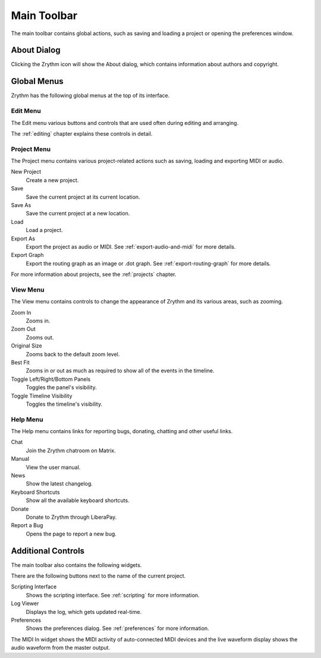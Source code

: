 .. This is part of the Zrythm Manual.
   Copyright (C) 2020 Alexandros Theodotou <alex at zrythm dot org>
   See the file index.rst for copying conditions.

.. _main-toolbar:

Main Toolbar
============

The main toolbar contains global actions, such as saving
and loading a project or opening the preferences window.

.. image:: /_static/img/main-toolbar.png
   :align: center

About Dialog
------------

Clicking the Zrythm icon will show the About dialog, which
contains information about authors and copyright.

.. image:: /_static/img/about-dialog.png
   :align: center

Global Menus
------------
Zrythm has the following global menus at the top of its
interface.

Edit Menu
~~~~~~~~~
The Edit menu various buttons and controls that are used
often during editing and arranging.

The :ref:`editing` chapter explains these controls
in detail.

Project Menu
~~~~~~~~~~~~
The Project menu contains various project-related actions such
as saving, loading and exporting MIDI or audio.

New Project
  Create a new project.

Save
  Save the current project at its current location.

Save As
  Save the current project at a new location.

Load
  Load a project.

Export As
  Export the project as audio or MIDI. See
  :ref:`export-audio-and-midi` for more details.

Export Graph
  Export the routing graph as an image or .dot graph.
  See :ref:`export-routing-graph` for more details.

For more information about projects, see the
:ref:`projects` chapter.

View Menu
~~~~~~~~~
The View menu contains controls to change the appearance of
Zrythm and its various areas, such as zooming.

Zoom In
  Zooms in.

Zoom Out
  Zooms out.

Original Size
  Zooms back to the default zoom level.

Best Fit
  Zooms in or out as much as required to show all of the
  events in the timeline.

Toggle Left/Right/Bottom Panels
  Toggles the panel's visibility.

Toggle Timeline Visibility
  Toggles the timeline's visibility.

Help Menu
~~~~~~~~~
The Help menu contains links for reporting bugs, donating,
chatting and other useful links.

Chat
  Join the Zrythm chatroom on Matrix.
Manual
  View the user manual.
News
  Show the latest changelog.
Keyboard Shortcuts
  Show all the available keyboard shortcuts.
Donate
  Donate to Zrythm through LiberaPay.
Report a Bug
  Opens the page to report a new bug.

Additional Controls
-------------------
The main toolbar also contains the following widgets.

.. image:: /_static/img/main-toolbar-right-side.png
   :align: center

There are the following buttons next to the name of the
current project.

Scripting Interface
  Shows the scripting interface. See :ref:`scripting` for more
  information.
Log Viewer
  Displays the log, which gets updated real-time.
Preferences
  Shows the preferences dialog. See :ref:`preferences` for more
  information.

The MIDI In widget shows the MIDI activity of auto-connected
MIDI devices and the live waveform display shows the audio
waveform from the master output.
